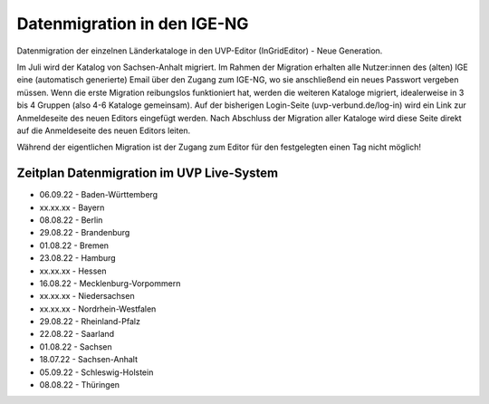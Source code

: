 Datenmigration in den IGE-NG
============================

Datenmigration der einzelnen Länderkataloge in den UVP-Editor (InGridEditor) - Neue Generation.


Im Juli wird der Katalog von Sachsen-Anhalt migriert. Im Rahmen der Migration erhalten alle Nutzer:innen des (alten) IGE eine (automatisch generierte) Email über den Zugang zum IGE-NG, wo sie anschließend ein neues Passwort vergeben müssen.
Wenn die erste Migration reibungslos funktioniert hat, werden die weiteren Kataloge migriert, idealerweise in 3 bis 4 Gruppen (also 4-6 Kataloge gemeinsam). Auf der bisherigen Login-Seite (uvp-verbund.de/log-in) wird ein Link zur Anmeldeseite des neuen Editors eingefügt werden. Nach Abschluss der Migration aller Kataloge wird diese Seite direkt auf die Anmeldeseite des neuen Editors leiten.

Während der eigentlichen Migration ist der Zugang zum Editor für den festgelegten einen Tag nicht möglich!

Zeitplan Datenmigration im UVP Live-System
------------------------------------------

* 06.09.22 - Baden-Württemberg
* xx.xx.xx - Bayern
* 08.08.22 - Berlin
* 29.08.22 - Brandenburg
* 01.08.22 - Bremen
* 23.08.22 - Hamburg
* xx.xx.xx - Hessen
* 16.08.22 - Mecklenburg-Vorpommern
* xx.xx.xx - Niedersachsen
* xx.xx.xx - Nordrhein-Westfalen
* 29.08.22 - Rheinland-Pfalz
* 22.08.22 - Saarland
* 01.08.22 - Sachsen
* 18.07.22 - Sachsen-Anhalt
* 05.09.22 - Schleswig-Holstein
* 08.08.22 - Thüringen






